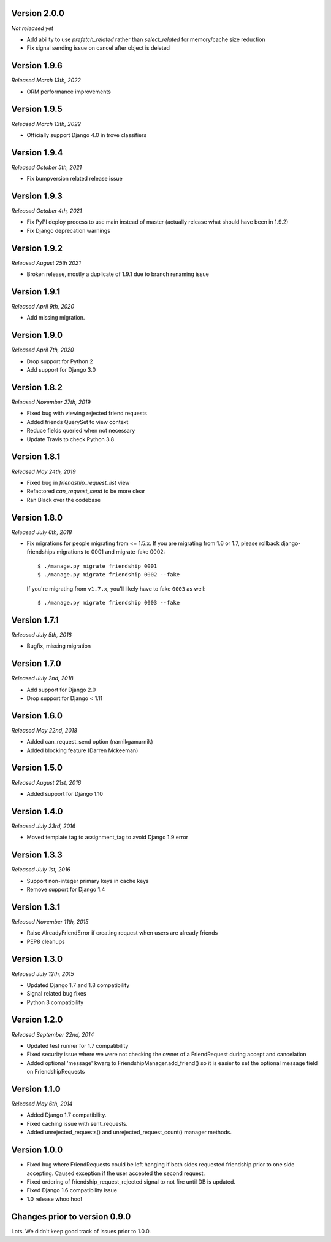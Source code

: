 Version 2.0.0
-------------
*Not released yet*

- Add ability to use `prefetch_related` rather than `select_related` for memory/cache size reduction
- Fix signal sending issue on cancel after object is deleted

Version 1.9.6
-------------
*Released March 13th, 2022*

- ORM performance improvements

Version 1.9.5
-------------
*Released March 13th, 2022*

- Officially support Django 4.0 in trove classifiers

Version 1.9.4
-------------
*Released October 5th, 2021*

- Fix bumpversion related release issue

Version 1.9.3
-------------
*Released October 4th, 2021*

- Fix PyPI deploy process to use main instead of master (actually release what should have been in 1.9.2)
- Fix Django deprecation warnings

Version 1.9.2
-------------
*Released August 25th 2021*

- Broken release, mostly a duplicate of 1.9.1 due to branch renaming issue

Version 1.9.1
-------------

*Released April 9th, 2020*

- Add missing migration.

Version 1.9.0
-------------

*Released April 7th, 2020*

- Drop support for Python 2
- Add support for Django 3.0

Version 1.8.2
-------------

*Released November 27th, 2019*

- Fixed bug with viewing rejected friend requests
- Added friends QuerySet to view context
- Reduce fields queried when not necessary
- Update Travis to check Python 3.8

Version 1.8.1
-------------

*Released May 24th, 2019*

- Fixed bug in `friendship_request_list` view
- Refactored `can_request_send` to be more clear
- Ran Black over the codebase

Version 1.8.0
-------------

*Released July 6th, 2018*

- Fix migrations for people migrating from <= 1.5.x.
  If you are migrating from 1.6 or 1.7, please rollback django-friendships
  migrations to 0001 and migrate-fake 0002::

    $ ./manage.py migrate friendship 0001
    $ ./manage.py migrate friendship 0002 --fake

  If you're migrating from ``v1.7.x``, you'll likely have to fake ``0003`` as well::

    $ ./manage.py migrate friendship 0003 --fake

Version 1.7.1
-------------

*Released July 5th, 2018*

- Bugfix, missing migration

Version 1.7.0
-------------

*Released July 2nd, 2018*

- Add support for Django 2.0
- Drop support for Django < 1.11

Version 1.6.0
-------------

*Released May 22nd, 2018*

- Added can_request_send option (narnikgamarnik)
- Added blocking feature (Darren Mckeeman)

Version 1.5.0
-------------

*Released August 21st, 2016*

- Added support for Django 1.10

Version 1.4.0
-------------

*Released July 23rd, 2016*

- Moved template tag to assignment_tag to avoid Django 1.9 error

Version 1.3.3
-------------

*Released July 1st, 2016*

- Support non-integer primary keys in cache keys
- Remove support for Django 1.4

Version 1.3.1
-------------

*Released November 11th, 2015*

- Raise AlreadyFriendError if creating request when users are already friends
- PEP8 cleanups

Version 1.3.0
-------------

*Released July 12th, 2015*

- Updated Django 1.7 and 1.8 compatibility
- Signal related bug fixes
- Python 3 compatibility

Version 1.2.0
-------------

*Released September 22nd, 2014*

- Updated test runner for 1.7 compatibility
- Fixed security issue where we were not checking the owner of a FriendRequest during accept and
  cancelation
- Added optional 'message' kwarg to FriendshipManager.add_friend() so it is easier to set the
  optional message field on FriendshipRequests

Version 1.1.0
-------------

*Released May 6th, 2014*

- Added Django 1.7 compatibility.
- Fixed caching issue with sent_requests.
- Added unrejected_requests() and unrejected_request_count() manager methods.

Version 1.0.0
-------------

- Fixed bug where FriendRequests could be left hanging if both sides requested friendship prior to
  one side accepting.  Caused exception if the user accepted the second request.
- Fixed ordering of friendship_request_rejected signal to not fire until DB is updated.
- Fixed Django 1.6 compatibility issue
- 1.0 release whoo hoo!

Changes prior to version 0.9.0
------------------------------

Lots.  We didn't keep good track of issues prior to 1.0.0.
